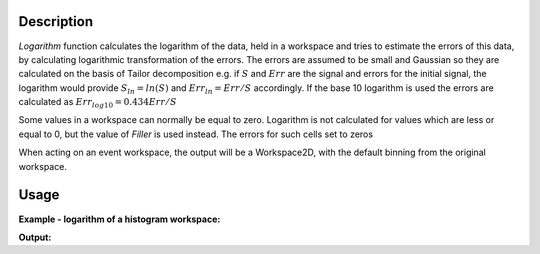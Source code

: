 .. algorithm::

.. summary::

.. alias::

.. properties::

Description
-----------

*Logarithm* function calculates the logarithm of the data, held in a
workspace and tries to estimate the errors of this data, by calculating
logarithmic transformation of the errors. The errors are assumed to be
small and Gaussian so they are calculated on the basis of Tailor
decomposition e.g. if :math:`S` and :math:`Err` are the signal and
errors for the initial signal, the logarithm would provide
:math:`S_{ln}=ln(S)` and :math:`Err_{ln}=Err/S` accordingly. If the base
10 logarithm is used the errors are calculated as
:math:`Err_{log10}=0.434Err/S`

Some values in a workspace can normally be equal to zero. Logarithm is
not calculated for values which are less or equal to 0, but the value of
*Filler* is used instead. The errors for such cells set to zeros

When acting on an event workspace, the output will be a Workspace2D,
with the default binning from the original workspace.

Usage
-----

**Example - logarithm of a histogram workspace:**

.. testcode:: ExLogarithm

    dataX = range(0,10)*10 # define 10 x-spectra
    dataY =([1]*10)*10     # with values 1
    dataY[0]=-10           # make first value not suitable for logarithm
    dataY[1]=10            # make second value different
    dataE =([1]*10)*10     # define 10 error spectra with value 1
    # create test workspace
    ws = CreateWorkspace(dataX, dataY,dataE,NSpec=10)
    # caluclate log10
    ws = Logarithm(ws,Filler=-1,Natural='0')
    #
    # check results:
    print 'Log10 for spectra 0: ',ws.readY(0)
    print 'Log10 for Err spectra 0: ',ws.readE(0)[0:4]    
    
.. testcleanup:: ExLogarithm

   DeleteWorkspace(ws)

**Output:**

.. testoutput:: ExLogarithm

   Log10 for spectra 0:  [-1.  1.  0.  0.  0.  0.  0.  0.  0.  0.]
   Log10 for Err spectra 0:  [ 0.      0.0434  0.434   0.434 ]

.. categories::

.. sourcelink::
